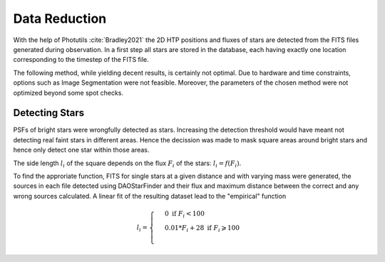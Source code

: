 ==============
Data Reduction
==============

With the help of Photutils :cite:`Bradley2021` the 2D HTP positions and fluxes of stars are detected from the FITS files generated during observation.
In a first step all stars are stored in the database, each having exactly one location corresponding to the timestep of the FITS file.

The following method, while yielding decent results, is certainly not optimal.
Due to hardware and time constraints, options such as Image Segmentation were not feasible. Moreover, the parameters of the chosen method were not optimized beyond some spot checks.

Detecting Stars
---------------

PSFs of bright stars were wrongfully detected as stars. Increasing the detection threshold would have meant not detecting real faint stars in different areas.
Hence the decission was made to mask square areas around bright stars and hence only detect one star within those areas.

The side length :math:`l_i` of the square depends on the flux :math:`F_i` of the stars: :math:`l_i = f(F_i)`.

To find the approriate function, FITS for single stars at a given distance and with varying mass were generated, 
the sources in each file detected using DAOStarFinder and their flux and maximum distance between the correct and any wrong sources calculated.
A linear fit of the resulting dataset lead to the "empirical" function

..  math::
    l_i = \begin{cases}
     & 0\text{ if } F_i < 100\\ 
     & 0.01*F_i+28\text{ if } F_i \geqslant 100\\ 
    \end{cases}


